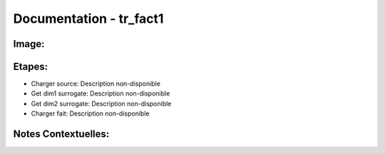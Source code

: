 
Documentation - tr_fact1
************************

Image: 
===================
.. image:: tr_dim1.png

Etapes: 
===================
- Charger source: Description non-disponible
- Get dim1 surrogate: Description non-disponible
- Get dim2 surrogate: Description non-disponible
- Charger fait: Description non-disponible

Notes Contextuelles: 
===================

